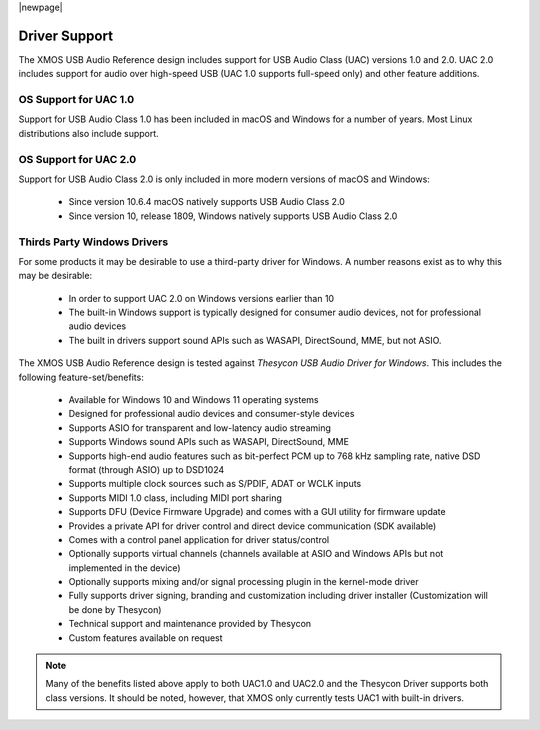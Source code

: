 
|newpage|

**************
Driver Support
**************

The XMOS USB Audio Reference design includes support for USB Audio Class (UAC) versions 1.0 and 2.0.  UAC 2.0 includes support for audio over high-speed USB (UAC 1.0 supports full-speed only) and other feature additions.

OS Support for UAC 1.0
======================

Support for USB Audio Class 1.0 has been included in macOS and Windows for a number of years. Most Linux distributions also include support.

OS Support for UAC 2.0
======================

Support for USB Audio Class 2.0 is only included in more modern versions of macOS and Windows:

    - Since version 10.6.4 macOS natively supports USB Audio Class 2.0
    - Since version 10, release 1809, Windows natively supports USB Audio Class 2.0

Thirds Party Windows Drivers
============================

For some products it may be desirable to use a third-party driver for Windows. A number reasons exist as to why this may be desirable:

    - In order to support UAC 2.0 on Windows versions earlier than 10
    - The built-in Windows support is typically designed for consumer audio devices, not for professional audio devices
    - The built in drivers support sound APIs such as WASAPI, DirectSound, MME, but not ASIO.

The XMOS USB Audio Reference design is tested against *Thesycon USB Audio Driver for Windows*. This includes the following
feature-set/benefits:

    - Available for Windows 10 and Windows 11 operating systems
    - Designed for professional audio devices and consumer-style devices
    - Supports ASIO for transparent and low-latency audio streaming
    - Supports Windows sound APIs such as WASAPI, DirectSound, MME
    - Supports high-end audio features such as bit-perfect PCM up to 768 kHz sampling rate, native DSD format (through ASIO) up to DSD1024
    - Supports multiple clock sources such as S/PDIF, ADAT or WCLK inputs
    - Supports MIDI 1.0 class, including MIDI port sharing
    - Supports DFU (Device Firmware Upgrade) and comes with a GUI utility for firmware update
    - Provides a private API for driver control and direct device communication (SDK available)
    - Comes with a control panel application for driver status/control
    - Optionally supports virtual channels (channels available at ASIO and Windows APIs but not implemented in the device)
    - Optionally supports mixing and/or signal processing plugin in the kernel-mode driver
    - Fully supports driver signing, branding and customization including driver installer (Customization will be done by Thesycon)
    - Technical support and maintenance provided by Thesycon
    - Custom features available on request

.. note::

    Many of the benefits listed above apply to both UAC1.0 and UAC2.0 and the Thesycon Driver supports both class versions. It should
    be noted, however, that XMOS only currently tests UAC1 with built-in drivers.

